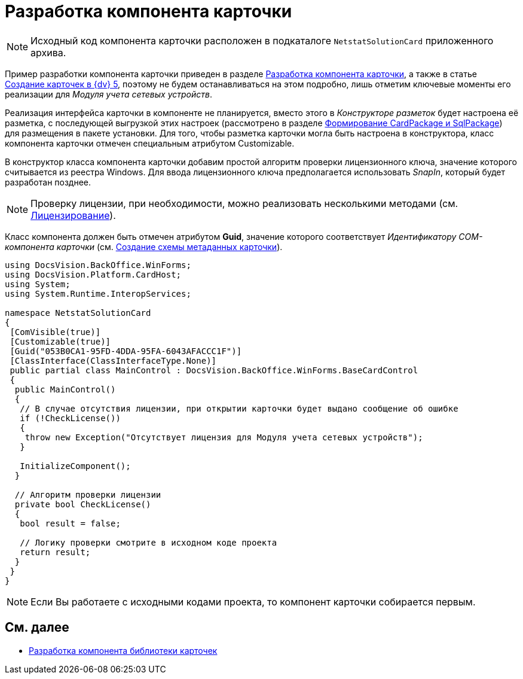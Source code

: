 = Разработка компонента карточки

[NOTE]
====
Исходный код компонента карточки расположен в подкаталоге `NetstatSolutionCard` приложенного архива.
====

Пример разработки компонента карточки приведен в разделе xref:CardsDevComp.adoc[Разработка компонента карточки], а также в статье https://docsvision.zendesk.com/entries/79607235[Создание карточек в {dv} 5], поэтому не будем останавливаться на этом подробно, лишь отметим ключевые моменты его реализации для _Модуля учета сетевых устройств_.

Реализация интерфейса карточки в компоненте не планируется, вместо этого в _Конструкторе разметок_ будет настроена её разметка, с последующей выгрузкой этих настроек (рассмотрено в разделе xref:CreatePackages.adoc[Формирование CardPackage и SqlPackage]) для размещения в пакете установки. Для того, чтобы разметка карточки могла быть настроена в конструктора, класс компонента карточки отмечен специальным атрибутом Customizable.

В конструктор класса компонента карточки добавим простой алгоритм проверки лицензионного ключа, значение которого считывается из реестра Windows. Для ввода лицензионного ключа предполагается использовать _SnapIn_, который будет разработан позднее.

[NOTE]
====
Проверку лицензии, при необходимости, можно реализовать несколькими методами (см. xref:License.adoc[Лицензирование]).
====

Класс компонента должен быть отмечен атрибутом *Guid*, значение которого соответствует _Идентификатору COM-компонента карточки_ (см. xref:CreateCardLib_SchemaCard.adoc[Создание схемы метаданных карточки]).

[source,csharp]
----
using DocsVision.BackOffice.WinForms;
using DocsVision.Platform.CardHost;
using System;
using System.Runtime.InteropServices;

namespace NetstatSolutionCard
{
 [ComVisible(true)]
 [Customizable(true)]
 [Guid("053B0CA1-95FD-4DDA-95FA-6043AFACCC1F")]
 [ClassInterface(ClassInterfaceType.None)]
 public partial class MainControl : DocsVision.BackOffice.WinForms.BaseCardControl
 {
  public MainControl()
  {
   // В случае отсутствия лицензии, при открытии карточки будет выдано сообщение об ошибке
   if (!CheckLicense())
   {
    throw new Exception("Отсутствует лицензия для Модуля учета сетевых устройств");
   }

   InitializeComponent();
  }

  // Алгоритм проверки лицензии
  private bool CheckLicense()
  {
   bool result = false;
  
   // Логику проверки смотрите в исходном коде проекта
   return result;
  }
 }
} 
----

[NOTE]
====
Если Вы работаете с исходными кодами проекта, то компонент карточки собирается первым.
====

== См. далее

* xref:CreateCardLib_LibControl.adoc[Разработка компонента библиотеки карточек]
